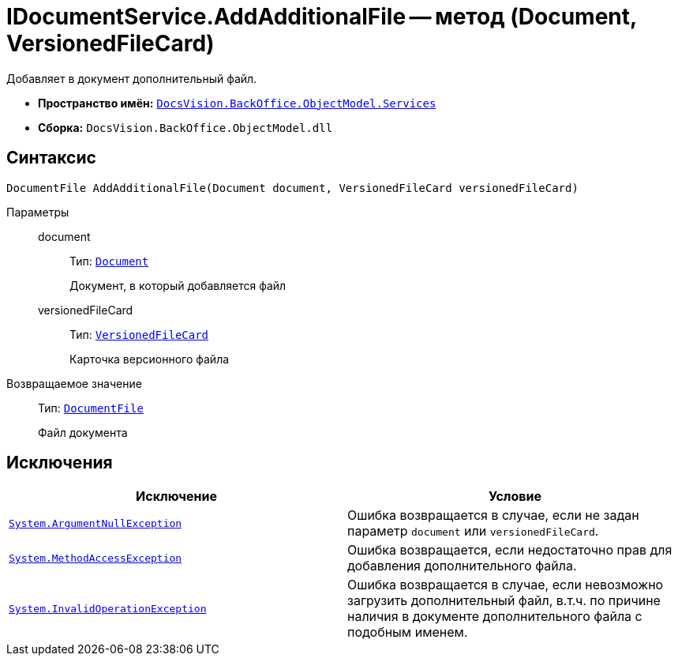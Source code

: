 = IDocumentService.AddAdditionalFile -- метод (Document, VersionedFileCard)

Добавляет в документ дополнительный файл.

* *Пространство имён:* `xref:BackOffice-ObjectModel-Services-Entities:Services_NS.adoc[DocsVision.BackOffice.ObjectModel.Services]`
* *Сборка:* `DocsVision.BackOffice.ObjectModel.dll`

== Синтаксис

[source,csharp]
----
DocumentFile AddAdditionalFile(Document document, VersionedFileCard versionedFileCard)
----

Параметры::
document:::
Тип: `xref:BackOffice-ObjectModel-Document:Document_CL.adoc[Document]`
+
Документ, в который добавляется файл

versionedFileCard:::
Тип: `xref:Platform-ObjectManager:SystemCards/VersionedFileCard_CL.adoc[VersionedFileCard]`
+
Карточка версионного файла

Возвращаемое значение::
Тип: `xref:BackOffice-ObjectModel-Document:DocumentFile_CL.adoc[DocumentFile]`
+
Файл документа

== Исключения

[cols=",",options="header"]
|===
|Исключение |Условие
|`http://msdn.microsoft.com/ru-ru/library/system.argumentnullexception.aspx[System.ArgumentNullException]` |Ошибка возвращается в случае, если не задан параметр `document` или `versionedFileCard`.
|`https://msdn.microsoft.com/ru-ru/library/system.methodaccessexception.aspx[System.MethodAccessException]` |Ошибка возвращается, если недостаточно прав для добавления дополнительного файла.
|`https://msdn.microsoft.com/ru-ru/library/system.invalidoperationexception.aspx[System.InvalidOperationException]` |Ошибка возвращается в случае, если невозможно загрузить дополнительный файл, в.т.ч. по причине наличия в документе дополнительного файла с подобным именем.
|===

